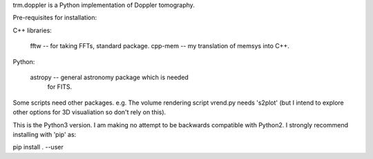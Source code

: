 trm.doppler is a Python implementation of Doppler tomography.

Pre-requisites for installation:

C++ libraries:

  fftw    -- for taking FFTs, standard package.
  cpp-mem -- my translation of memsys into C++.

Python:

  astropy -- general astronomy package which is needed
             for FITS.

Some scripts need other packages. e.g. The volume rendering script
vrend.py needs 's2plot' (but I intend to explore other options for
3D visualiation so don't rely on this).

This is the Python3 version. I am making no attempt to be backwards
compatible with Python2. I strongly recommend installing with 'pip' as:

pip install . --user


